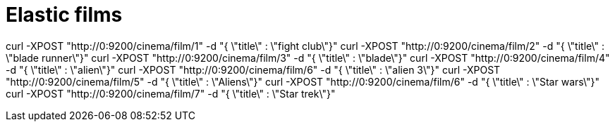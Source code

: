 = Elastic films

curl -XPOST "http://0:9200/cinema/film/1" -d "{ \"title\" : \"fight club\"}"
curl -XPOST "http://0:9200/cinema/film/2" -d "{ \"title\" : \"blade runner\"}"
curl -XPOST "http://0:9200/cinema/film/3" -d "{ \"title\" : \"blade\"}"
curl -XPOST "http://0:9200/cinema/film/4" -d "{ \"title\" : \"alien\"}"
curl -XPOST "http://0:9200/cinema/film/6" -d "{ \"title\" : \"alien 3\"}"
curl -XPOST "http://0:9200/cinema/film/5" -d "{ \"title\" : \"Aliens\"}"
curl -XPOST "http://0:9200/cinema/film/6" -d "{ \"title\" : \"Star wars\"}"
curl -XPOST "http://0:9200/cinema/film/7" -d "{ \"title\" : \"Star trek\"}"
